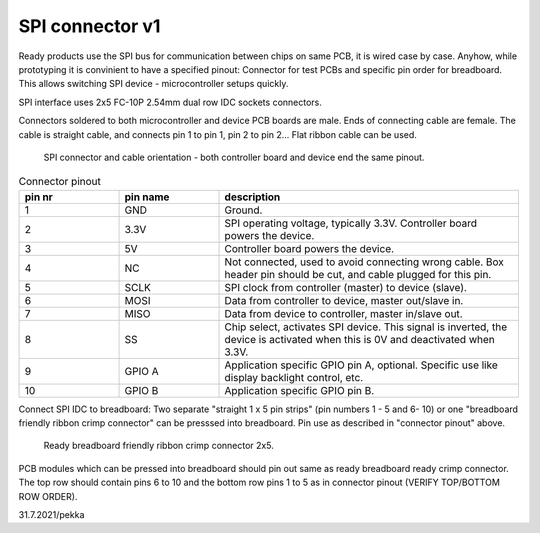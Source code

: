 SPI connector v1
==================================

Ready products use the SPI bus for communication between chips on same PCB, it is wired case by case.
Anyhow, while prototyping it is convinient to have a specified pinout: Connector for test PCBs and
specific pin order for breadboard. This allows switching SPI device - microcontroller setups quickly.

SPI interface uses 2x5 FC-10P 2.54mm dual row IDC sockets connectors.

Connectors soldered to both microcontroller and device PCB boards are male.
Ends of connecting cable are female. The cable is straight cable, and connects pin 1 to pin 1, pin 2 to pin 2...
Flat ribbon cable can be used.

.. figure:: pics/spi-connector-and-cable.png

   SPI connector and cable orientation - both controller board and device end the same pinout.

.. list-table:: Connector pinout
  :widths: 20 20 60
  :header-rows: 1

  * - pin nr
    - pin name
    - description
  * - 1
    - GND
    - Ground.
  * - 2
    - 3.3V
    - SPI operating voltage, typically 3.3V. Controller board powers the device.
  * - 3
    - 5V
    - Controller board powers the device.
  * - 4
    - NC
    - Not connected, used to avoid connecting wrong cable. Box header pin should be cut, and cable plugged for this pin.
  * - 5
    - SCLK
    - SPI clock from controller (master) to device (slave).
  * - 6
    - MOSI
    - Data from controller to device, master out/slave in.
  * - 7
    - MISO
    - Data from device to controller, master in/slave out.
  * - 8
    - SS
    - Chip select, activates SPI device. This signal is inverted, the device is activated when this is 0V and deactivated when 3.3V.
  * - 9
    - GPIO A
    - Application specific GPIO pin A, optional. Specific use like display backlight control, etc.
  * - 10
    - GPIO B
    - Application specific GPIO pin B.


Connect SPI IDC to breadboard:
Two separate "straight 1 x 5 pin strips" (pin numbers 1 - 5 and  6- 10) or one "breadboard friendly ribbon crimp connector"
can be presssed into breadboard. Pin use as described in "connector pinout" above.

.. figure:: pics/breadboard-connector.jpeg

   Ready breadboard friendly ribbon crimp connector 2x5.


PCB modules which can be pressed into breadboard should pin out same as ready breadboard ready crimp connector.
The top row should contain pins 6 to 10 and the bottom row pins 1 to 5 as in connector pinout (VERIFY TOP/BOTTOM ROW ORDER).


31.7.2021/pekka
